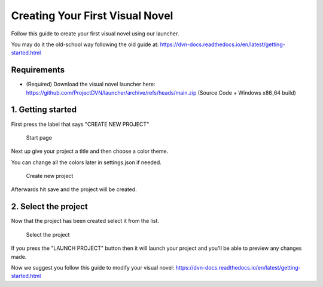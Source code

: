 Creating Your First Visual Novel
===============

Follow this guide to create your first visual novel using our launcher.

You may do it the old-school way following the old guide at: https://dvn-docs.readthedocs.io/en/latest/getting-started.html

Requirements
------------

-  (Required) Download the visual novel launcher here:
   https://github.com/ProjectDVN/launcher/archive/refs/heads/main.zip
   (Source Code + Windows x86_64 build)

1. Getting started
----------------

First press the label that says "CREATE NEW PROJECT"

.. figure:: https://i.imgur.com/y7cnZyo.png
   :alt: Start page

   Start page

Next up give your project a title and then choose a color theme.

You can change all the colors later in settings.json if needed.

.. figure:: https://i.imgur.com/moY3JNO.png
   :alt: Create new project

   Create new project

Afterwards hit save and the project will be created.

2. Select the project
----------------

Now that the project has been created select it from the list.

.. figure:: https://i.imgur.com/SRb0suh.png
   :alt: Select the project

   Select the project

If you press the "LAUNCH PROJECT" button then it will launch your project and you'll be able to preview any changes made.

Now we suggest you follow this guide to modify your visual novel: https://dvn-docs.readthedocs.io/en/latest/getting-started.html
